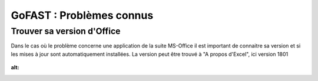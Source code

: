===========================
GoFAST : Problèmes connus 
===========================

Trouver sa version d'Office
===========================
Dans le cas où le problème concerne une application de la suite MS-Office il est important de connaitre sa version et si les mises à jour sont automatiquement installées. La version peut être trouvé à "A propos d'Excel", ici version 1801

.. figure:: media-guide/trouver-version-excel.png
:alt: 
